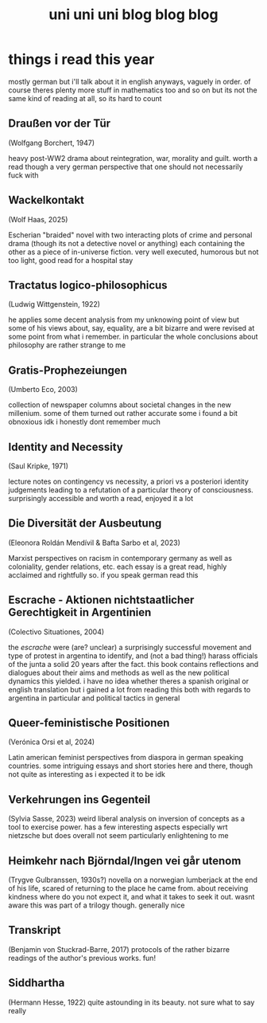 #+TITLE: uni uni uni blog blog blog
* things i read this year
mostly german but i'll talk about it in english anyways, vaguely in order. of course theres plenty more stuff in mathematics too and so on but its not the same kind of reading at all, so its hard to count
** Draußen vor der Tür
(Wolfgang Borchert, 1947)

heavy post-WW2 drama about reintegration, war, morality and guilt. worth a read though a very german perspective that one should not necessarily fuck with
** Wackelkontakt
(Wolf Haas, 2025)

Escherian "braided" novel with two interacting plots of crime and personal drama (though its not a detective novel or anything) each containing the other as a piece of in-universe fiction. very well executed, humorous but not too light, good read for a hospital stay
** Tractatus logico-philosophicus
(Ludwig Wittgenstein, 1922)

he applies some decent analysis from my unknowing point of view but some of his views about, say, equality, are a bit bizarre and were revised at some point from what i remember. in particular the whole conclusions about philosophy are rather strange to me
** Gratis-Prophezeiungen
(Umberto Eco, 2003)

collection of newspaper columns about societal changes in the new millenium. some of them turned out rather accurate some i found a bit obnoxious idk i honestly dont remember much
** Identity and Necessity
(Saul Kripke, 1971)

lecture notes on contingency vs necessity, a priori vs a posteriori identity judgements leading to a refutation of a particular theory of consciousness. surprisingly accessible and worth a read, enjoyed it a lot
** Die Diversität der Ausbeutung
(Eleonora Roldán Mendívil & Bafta Sarbo et al, 2023)

Marxist perspectives on racism in contemporary germany as well as coloniality, gender relations, etc. each essay is a great read, highly acclaimed and rightfully so. if you speak german read this
** Escrache - Aktionen nichtstaatlicher Gerechtigkeit in Argentinien
(Colectivo Situationes, 2004)

the /escrache/ were (are? unclear) a surprisingly successful movement and type of protest in argentina to identify, and (not a bad thing!) harass officials of the junta a solid 20 years after the fact. this book contains reflections and dialogues about their aims and methods as well as the new political dynamics this yielded. i have no idea whether theres a spanish original or english translation but i gained a lot from reading this both with regards to argentina in particular and political tactics in general
** Queer-feministische Positionen
(Verónica Orsi et al, 2024)

Latin american feminist perspectives from diaspora in german speaking countries. some intriguing essays and short stories here and there, though not quite as interesting as i expected it to be idk
** Verkehrungen ins Gegenteil
(Sylvia Sasse, 2023)
weird liberal analysis on inversion of concepts as a tool to exercise power. has a few interesting aspects especially wrt nietzsche but does overall not seem particularly enlightening to me
** Heimkehr nach Björndal/Ingen vei går utenom
(Trygve Gulbranssen, 1930s?)
novella on a norwegian lumberjack at the end of his life, scared of returning to the place he came from. about receiving kindness where do you not expect it, and what it takes to seek it out. wasnt aware this was part of a trilogy though. generally nice
** Transkript
(Benjamin von Stuckrad-Barre, 2017)
protocols of the rather bizarre readings of the author's previous works. fun!
** Siddhartha
(Hermann Hesse, 1922)
quite astounding in its beauty. not sure what to say really
